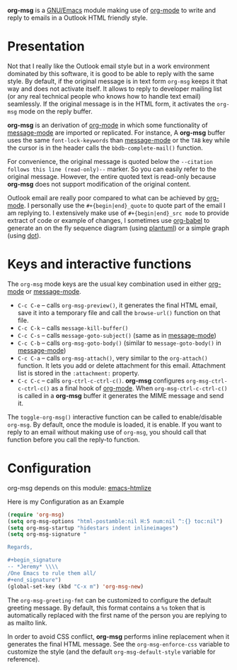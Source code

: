 *org-msg* is a [[https://www.gnu.org/software/emacs/][GNU/Emacs]] module making use of [[https://orgmode.org/][org-mode]] to write and
reply to emails in a Outlook HTML friendly style.

* Presentation

Not that I really like the Outlook email style but in a work
environment dominated by this software, it is good to be able to reply
with the same style.  By default, if the original message is in text
form ~org-msg~ keeps it that way and does not activate itself.  It
allows to reply to developer mailing list (or any real technical
people who knows how to handle text email) seamlessly.  If the
original message is in the HTML form, it activates the ~org-msg~ mode
on the reply buffer.

*org-msg* is an derivation of [[https://orgmode.org/][org-mode]] in which some functionality of
[[https://www.gnu.org/software/emacs/manual/html_mono/message.html][message-mode]] are imported or replicated. For instance, A *org-msg*
buffer uses the same ~font-lock-keywords~ than [[https://www.gnu.org/software/emacs/manual/html_mono/message.html][message-mode]] or the
~TAB~ key while the cursor is in the header calls the
~bbdb-complete-mail()~ function.

For convenience, the original message is quoted below the ~--citation
follows this line (read-only)--~ marker.  So you can easily refer to
the original message.  However, the entire quoted text is read-only
because *org-msg* does not support modification of the original
content.

Outlook email are really poor compared to what can be achieved by
[[https://orgmode.org/][org-mode]].  I personally use the ~#+{begin|end}_quote~ to quote part of
the email I am replying to.  I extensively make use of
~#+{begin|end}_src mode~ to provide extract of code or example of
changes, I sometimes use [[https://orgmode.org/worg/org-contrib/babel/][org-babel]] to generate an on the fly sequence
diagram (using [[http://plantuml.com/][plantuml]]) or a simple graph (using [[https://en.wikipedia.org/wiki/DOT_(graph_description_language)][dot]]).

* Keys and interactive functions

The ~org-msg~ mode keys are the usual key combination used in either
[[https://orgmode.org/][org-mode]] or [[https://www.gnu.org/software/emacs/manual/html_mono/message.html][message-mode]].

- ~C-c C-e~ -- calls ~org-msg-preview()~, it generates the final HTML
  email, save it into a temporary file and call the ~browse-url()~
  function on that file.
- ~C-c C-k~ -- calls ~message-kill-buffer()~
- ~C-c C-s~ -- calls ~message-goto-subject()~ (same as in [[https://www.gnu.org/software/emacs/manual/html_mono/message.html][message-mode]])
- ~C-c C-b~ -- calls ~org-msg-goto-body()~ (similar to
  ~message-goto-body()~ in [[https://www.gnu.org/software/emacs/manual/html_mono/message.html][message-mode]])
- ~C-c C-a~ -- calls ~org-msg-attach()~, very similar to the
  ~org-attach()~ function.  It lets you add or delete attachment for
  this email.  Attachment list is stored in the ~:attachment:~
  property.
- ~C-c C-c~ -- calls ~org-ctrl-c-ctrl-c()~. *org-msg* configures
  ~org-msg-ctrl-c-ctrl-c()~ as a final hook of [[https://orgmode.org/][org-mode]]. When
  ~org-msg-ctrl-c-ctrl-c()~ is called in a *org-msg* buffer it
  generates the MIME message and send it.

The ~toggle-org-msg()~ interactive function can be called to
enable/disable ~org-msg~.  By default, once the module is loaded, it
is enable.  If you want to reply to an email without making use of
~org-msg~, you should call that function before you call the reply-to
function.

* Configuration

org-msg depends on this module: [[https://github.com/hniksic/emacs-htmlize][emacs-htmlize]]

#+caption: Here is my Configuration as an Example
#+begin_src emacs-lisp
  (require 'org-msg)
  (setq org-msg-options "html-postamble:nil H:5 num:nil ^:{} toc:nil")
  (setq org-msg-startup "hidestars indent inlineimages")
  (setq org-msg-signature "

  Regards,

  ,#+begin_signature
  -- *Jeremy* \\\\
  /One Emacs to rule them all/
  ,#+end_signature")
  (global-set-key (kbd "C-x m") 'org-msg-new)
#+end_src

The ~org-msg-greeting-fmt~ can be customized to configure the default
greeting message.  By default, this format contains a ~%s~ token that
is automatically replaced with the first name of the person you are
replying to as mailto link.

In order to avoid CSS conflict, *org-msg* performs inline replacement
when it generates the final HTML message.  See the
~org-msg-enforce-css~ variable to customize the style (and the default
~org-msg-default-style~ variable for reference).
